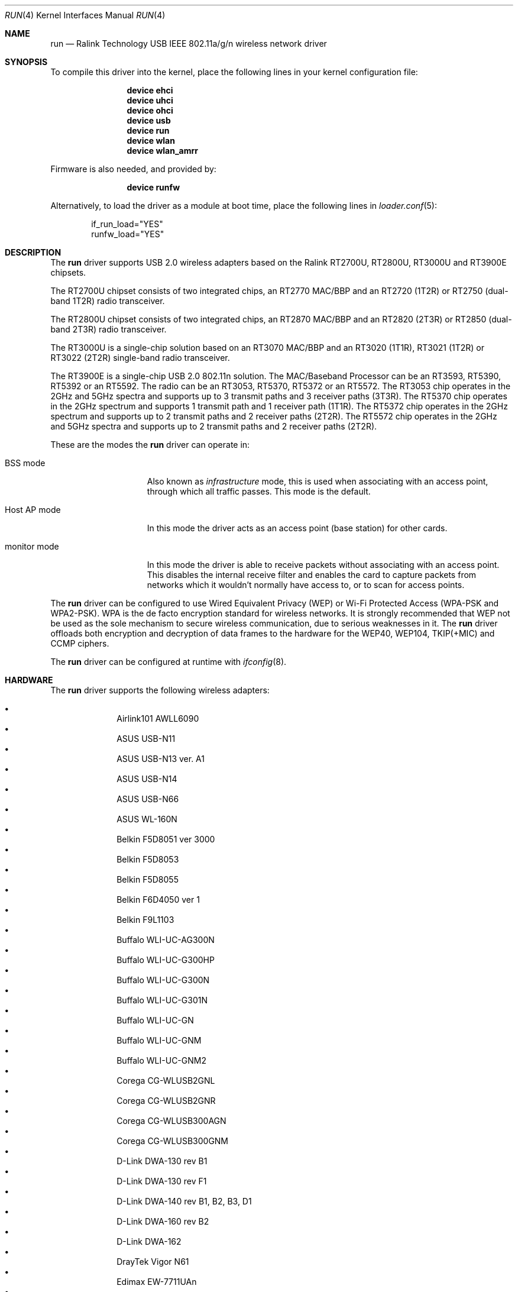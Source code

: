 .\"-
.\" SPDX-License-Identifier: ISC
.\"
.\" $OpenBSD: run.4,v 1.22 2009/11/23 06:16:32 jmc Exp $
.\"
.\" Copyright (c) 2008 Damien Bergamini <damien.bergamini@free.fr>
.\"
.\" Permission to use, copy, modify, and distribute this software for any
.\" purpose with or without fee is hereby granted, provided that the above
.\" copyright notice and this permission notice appear in all copies.
.\"
.\" THE SOFTWARE IS PROVIDED "AS IS" AND THE AUTHOR DISCLAIMS ALL WARRANTIES
.\" WITH REGARD TO THIS SOFTWARE INCLUDING ALL IMPLIED WARRANTIES OF
.\" MERCHANTABILITY AND FITNESS. IN NO EVENT SHALL THE AUTHOR BE LIABLE FOR
.\" ANY SPECIAL, DIRECT, INDIRECT, OR CONSEQUENTIAL DAMAGES OR ANY DAMAGES
.\" WHATSOEVER RESULTING FROM LOSS OF USE, DATA OR PROFITS, WHETHER IN AN
.\" ACTION OF CONTRACT, NEGLIGENCE OR OTHER TORTIOUS ACTION, ARISING OUT OF
.\" OR IN CONNECTION WITH THE USE OR PERFORMANCE OF THIS SOFTWARE.
.\"
.Dd April 1, 2025
.Dt RUN 4
.Os
.Sh NAME
.Nm run
.Nd Ralink Technology USB IEEE 802.11a/g/n wireless network driver
.Sh SYNOPSIS
To compile this driver into the kernel,
place the following lines in your
kernel configuration file:
.Bd -ragged -offset indent
.Cd "device ehci"
.Cd "device uhci"
.Cd "device ohci"
.Cd "device usb"
.Cd "device run"
.Cd "device wlan"
.Cd "device wlan_amrr"
.Ed
.Pp
Firmware is also needed, and provided by:
.Bd -ragged -offset indent
.Cd "device runfw"
.Ed
.Pp
Alternatively, to load the driver as a
module at boot time, place the following lines in
.Xr loader.conf 5 :
.Bd -literal -offset indent
if_run_load="YES"
runfw_load="YES"
.Ed
.Sh DESCRIPTION
The
.Nm
driver supports USB 2.0 wireless adapters based on the Ralink RT2700U,
RT2800U, RT3000U and RT3900E chipsets.
.Pp
The RT2700U chipset consists of two integrated chips, an RT2770 MAC/BBP and
an RT2720 (1T2R) or RT2750 (dual-band 1T2R) radio transceiver.
.Pp
The RT2800U chipset consists of two integrated chips, an RT2870 MAC/BBP and
an RT2820 (2T3R) or RT2850 (dual-band 2T3R) radio transceiver.
.Pp
The RT3000U is a single-chip solution based on an RT3070 MAC/BBP and
an RT3020 (1T1R), RT3021 (1T2R) or RT3022 (2T2R) single-band radio
transceiver.
.Pp
The RT3900E is a single-chip USB 2.0 802.11n solution.
The MAC/Baseband Processor can be an RT3593, RT5390, RT5392 or an RT5592.
The radio can be an RT3053, RT5370, RT5372 or an RT5572.
The RT3053 chip operates in the 2GHz and 5GHz spectra and supports up to
3 transmit paths and 3 receiver paths (3T3R).
The RT5370 chip operates in the 2GHz spectrum and supports 1 transmit path
and 1 receiver path (1T1R).
The RT5372 chip operates in the 2GHz spectrum and supports up to 2 transmit
paths and 2 receiver paths (2T2R).
The RT5572 chip operates in the 2GHz and 5GHz spectra and supports up to
2 transmit paths and 2 receiver paths (2T2R).
.Pp
These are the modes the
.Nm
driver can operate in:
.Bl -tag -width "IBSS-masterXX"
.It BSS mode
Also known as
.Em infrastructure
mode, this is used when associating with an access point, through
which all traffic passes.
This mode is the default.
.It Host AP mode
In this mode the driver acts as an access point (base station)
for other cards.
.It monitor mode
In this mode the driver is able to receive packets without
associating with an access point.
This disables the internal receive filter and enables the card to
capture packets from networks which it wouldn't normally have access to,
or to scan for access points.
.El
.Pp
The
.Nm
driver can be configured to use
Wired Equivalent Privacy (WEP) or
Wi-Fi Protected Access (WPA-PSK and WPA2-PSK).
WPA is the de facto encryption standard for wireless networks.
It is strongly recommended that WEP
not be used as the sole mechanism
to secure wireless communication,
due to serious weaknesses in it.
The
.Nm
driver offloads both encryption and decryption of data frames to the
hardware for the WEP40, WEP104, TKIP(+MIC) and CCMP ciphers.
.Pp
The
.Nm
driver can be configured at runtime with
.Xr ifconfig 8 .
.Sh HARDWARE
The
.Nm
driver supports the following wireless adapters:
.Pp
.Bl -bullet -offset indent -compact
.It
Airlink101 AWLL6090
.It
ASUS USB-N11
.It
ASUS USB-N13 ver. A1
.It
ASUS USB-N14
.It
ASUS USB-N66
.It
ASUS WL-160N
.It
Belkin F5D8051 ver 3000
.It
Belkin F5D8053
.It
Belkin F5D8055
.It
Belkin F6D4050 ver 1
.It
Belkin F9L1103
.It
Buffalo WLI-UC-AG300N
.It
Buffalo WLI-UC-G300HP
.It
Buffalo WLI-UC-G300N
.It
Buffalo WLI-UC-G301N
.It
Buffalo WLI-UC-GN
.It
Buffalo WLI-UC-GNM
.It
Buffalo WLI-UC-GNM2
.It
Corega CG-WLUSB2GNL
.It
Corega CG-WLUSB2GNR
.It
Corega CG-WLUSB300AGN
.It
Corega CG-WLUSB300GNM
.It
D-Link DWA-130 rev B1
.It
D-Link DWA-130 rev F1
.It
D-Link DWA-140 rev B1, B2, B3, \&D1
.It
D-Link DWA-160 rev B2
.It
D-Link DWA-162
.It
DrayTek Vigor N61
.It
Edimax EW-7711UAn
.It
Edimax EW-7711UTn
.It
Edimax EW-7717Un
.It
Edimax EW-7718Un
.It
Edimax EW-7733UnD
.It
Gigabyte GN-WB30N
.It
Gigabyte GN-WB31N
.It
Gigabyte GN-WB32L
.It
Hawking HWDN1
.It
Hawking HWUN1
.It
Hawking HWUN2
.It
Hercules HWNU-300
.It
Linksys WUSB54GC v3
.It
Linksys WUSB600N
.It
Logitec LAN-W150N/U2
.It
Mvix Nubbin MS-811N
.It
Panda Wireless PAU06
.It
Planex GW-USMicroN
.It
Planex GW-US300MiniS
.It
Sitecom WL-182
.It
Sitecom WL-188
.It
Sitecom WL-301
.It
Sitecom WL-302
.It
Sitecom WL-315
.It
Sitecom WL-364
.It
SMC SMCWUSBS-N2
.It
Sweex LW303
.It
Sweex LW313
.It
TP-LINK TL-WDN3200
.It
TP-LINK TL-WN321G v4
.It
TP-LINK TL-WN727N v3
.It
Unex DNUR-81
.It
Unex DNUR-82
.It
ZyXEL NWD2705
.It
ZyXEL NWD210N
.It
ZyXEL NWD270N
.El
.Sh EXAMPLES
Join an existing BSS network (i.e., connect to an access point):
.Pp
.Dl ifconfig wlan create wlandev run0 inet 192.0.2.20/24
.Pp
Join a specific BSS network with network name
.Ar my_net :
.Pp
.Dl ifconfig wlan create wlandev run0 ssid my_net up
.Pp
Join a specific BSS network with 64-bit WEP encryption:
.Bd -literal -offset indent
ifconfig wlan create wlandev run0 ssid my_net \e
    wepmode on wepkey 0x1234567890 weptxkey 1 up
.Ed
.Pp
Join a specific BSS network with 128-bit WEP encryption:
.Bd -literal -offset indent
ifconfig wlan create wlandev run0 wlanmode adhoc ssid my_net \e
    wepmode on wepkey 0x01020304050607080910111213 weptxkey 1
.Ed
.Sh DIAGNOSTICS
.Bl -diag
.It "run%d: failed load firmware of file runfw"
For some reason, the driver was unable to read the microcode file from the
filesystem.
The file might be missing or corrupted.
.It "run%d: could not load 8051 microcode"
An error occurred while attempting to upload the microcode to the onboard 8051
microcontroller unit.
.It "run%d: device timeout"
A frame dispatched to the hardware for transmission did not complete in time.
The driver will reset the hardware.
This should not happen.
.El
.Sh SEE ALSO
.Xr intro 4 ,
.Xr netintro 4 ,
.Xr runfw 4 ,
.Xr usb 4 ,
.Xr wlan 4 ,
.Xr wlan_amrr 4 ,
.Xr wlan_ccmp 4 ,
.Xr wlan_tkip 4 ,
.Xr wlan_wep 4 ,
.Xr wlan_xauth 4 ,
.Xr networking 7 ,
.Xr hostapd 8 ,
.Xr ifconfig 8 ,
.Xr wpa_supplicant 8
.Sh HISTORY
The
.Nm
driver first appeared in
.Ox 4.5 .
.Sh AUTHORS
The
.Nm
driver was written by
.An Damien Bergamini Aq Mt damien@openbsd.org .
.Sh CAVEATS
The
.Nm
driver supports some of the 11n capabilities found in the
RT2800, RT3000 and RT3900 chipsets.
